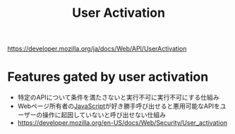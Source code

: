 :PROPERTIES:
:ID:       BB9C0534-B44A-4CF6-9211-E22FCD2ACCEE
:END:
#+title: User Activation
#+filetags: :web:

https://developer.mozilla.org/ja/docs/Web/API/UserActivation

* Features gated by user activation
:PROPERTIES:
:ID:       D3B83352-F405-48C7-8913-9D5D521A236C
:END:
- 特定のAPIについて条件を満たさないと実行不可に実行不可にする仕組み
- Webページ所有者の[[id:15DD94FE-7358-4A6E-8A96-233C15DEA653][JavaScript]]が好き勝手呼び出せると悪用可能なAPIをユーザーの操作に起因していないと呼び出せない仕組み
- https://developer.mozilla.org/en-US/docs/Web/Security/User_activation

